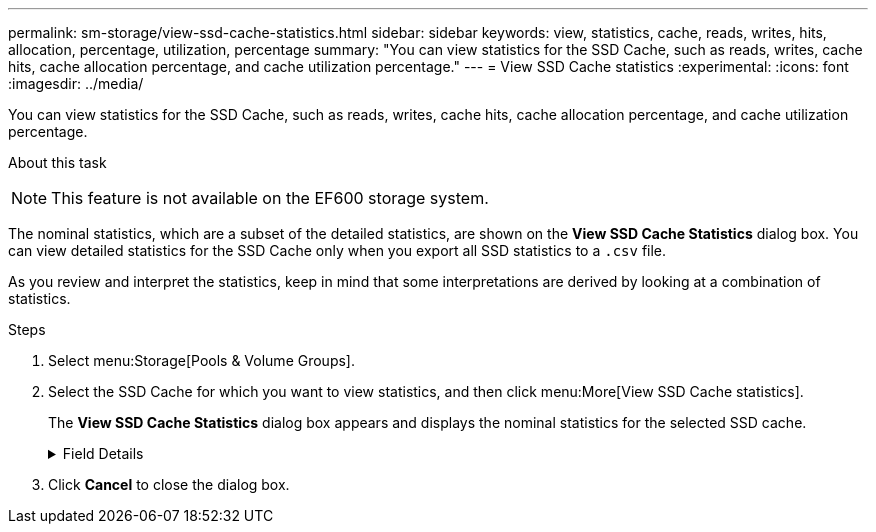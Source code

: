 ---
permalink: sm-storage/view-ssd-cache-statistics.html
sidebar: sidebar
keywords: view, statistics, cache, reads, writes, hits, allocation, percentage, utilization, percentage
summary: "You can view statistics for the SSD Cache, such as reads, writes, cache hits, cache allocation percentage, and cache utilization percentage."
---
= View SSD Cache statistics
:experimental:
:icons: font
:imagesdir: ../media/

[.lead]
You can view statistics for the SSD Cache, such as reads, writes, cache hits, cache allocation percentage, and cache utilization percentage.

.About this task
++ ++
[NOTE]
====
This feature is not available on the EF600 storage system.
====

The nominal statistics, which are a subset of the detailed statistics, are shown on the *View SSD Cache Statistics* dialog box. You can view detailed statistics for the SSD Cache only when you export all SSD statistics to a `.csv` file.

As you review and interpret the statistics, keep in mind that some interpretations are derived by looking at a combination of statistics.

.Steps

. Select menu:Storage[Pools & Volume Groups].
. Select the SSD Cache for which you want to view statistics, and then click menu:More[View SSD Cache statistics].
+
The *View SSD Cache Statistics* dialog box appears and displays the nominal statistics for the selected SSD cache.
+
.Field Details
[%collapsible]

====
[cols="1a,3a",options="header"]
|===
| Settings| Description
a|
Reads
a|
Shows the total number of host reads from the SSD Cache-enabled volumes.    The greater the ratio of Reads to Writes, the better is the operation of the cache.
a|
Writes
a|
The total number of host writes to the SSD Cache-enabled volumes.    The greater the ratio of Reads to Writes, the better is the operation of the cache.
a|
Cache hits
a|
Shows the number of cache hits.
a|
Cache hits %
a|
Shows the percentage of cache hits. This number is derived from Cache Hits / (reads + writes). The cache hit percentage should be greater than 50 percent for effective SSD Cache operation.
a|
Cache allocation %
a|
Shows the percentage of SSD Cache storage that is allocated, expressed as a percentage of the SSD Cache storage that is available to this controller and is derived from allocated bytes / available bytes.
a|
Cache utilization %
a|
Shows the percentage of SSD Cache storage that contains data from enabled volumes, expressed as a percentage of SSD Cache storage that is allocated. This amount represents the utilization or density of the SSD Cache. Derived from allocated bytes / available bytes.
a|
Export All
a|
Exports all SSD Cache statistics to a CSV format. The exported file contains all available statistics for the SSD Cache (both nominal and detailed).
|===
====
. Click *Cancel* to close the dialog box.

